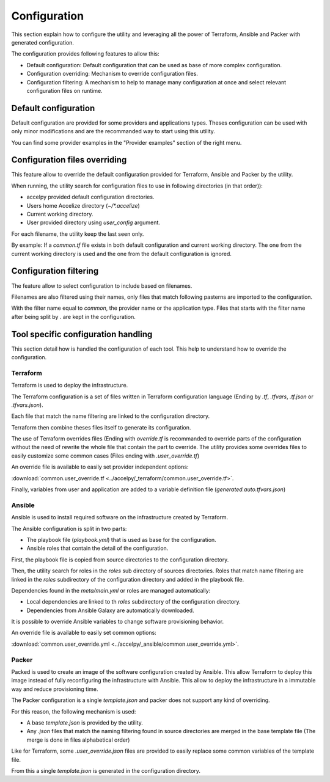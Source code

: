 Configuration
=============

This section explain how to configure the utility and leveraging all the power
of Terraform, Ansible and Packer with generated configuration.

The configuration provides following features to allow this:

* Default configuration: Default configuration that can be used as base of more
  complex configuration.
* Configuration overriding: Mechanism to override configuration files.
* Configuration filtering: A mechanism to help to manage many configuration at
  once and select relevant configuration files on runtime.

Default configuration
---------------------

Default configuration are provided for some providers and applications types.
Theses configuration can be used with only minor modifications and are the
recommanded way to start using this utility.

You can find some provider examples in the "Provider examples" section of the
right menu.

Configuration files overriding
------------------------------

This feature allow to override the default configuration provided for
Terraform, Ansible and Packer by the utility.

When running, the utility search for configuration files to use in following
directories (in that order)):

* accelpy provided default configuration directories.
* Users home Accelize directory (`~/*.accelize`)
* Current working directory.
* User provided directory using `user_config` argument.

For each filename, the utility keep the last seen only.

By example: If a `common.tf` file exists in both default configuration and
current working directory. The one from the current working directory is used
and the one from the default configuration is ignored.

Configuration filtering
-----------------------

The feature allow to select configuration to include based on filenames.

Filenames are also filtered using their names, only files that match following
pasterns are imported to the configuration.

With the filter name equal to `common`, the provider name or the application
type. Files that starts with the filter name after being split by `.` are kept
in the configuration.

Tool specific configuration handling
------------------------------------

This section detail how is handled the configuration of each tool. This help to
understand how to override the configuration.

Terraform
~~~~~~~~~

Terraform is used to deploy the infrastructure.

The Terraform configuration is a set of files written in Terraform configuration
language (Ending by `.tf`, `.tfvars`, `.tf.json` or `.tfvars.json`).

Each file that match the name filtering are linked to the configuration
directory.

Terraform then combine theses files itself to generate its configuration.

The use of Terraform overrides files (Ending with `override.tf` is recommanded
to override parts of the configuration without the need of rewrite the whole
file that contain the part to override. The utility provides some overrides
files to easily customize some common cases (Files ending with
`.user_override.tf`)

An override file is available to easily set provider independent options:

:download:`common.user_override.tf <../accelpy/_terraform/common.user_override.tf>`.

Finally, variables from user and application are added to a variable definition
file (`generated.auto.tfvars.json`)

Ansible
~~~~~~~

Ansible is used to install required software on the infrastructure created by
Terraform.

The Ansible configuration is split in two parts:

* The playbook file (`playbook.yml`) that is used as base for the configuration.
* Ansible roles that contain the detail of the configuration.

First, the playbook file is copied from source directories to the configuration
directory.

Then, the utility search for roles in the `roles` sub directory of sources
directories. Roles that match name filtering are linked in the `roles`
subdirectory of the configuration directory and added in the playbook file.

Dependencies found in the `meta/main.yml` or roles are managed automatically:

*  Local dependencies are linked to th `roles` subdirectory of the configuration
   directory.
*  Dependencies from Ansible Galaxy are automatically downloaded.

It is possible to override Ansible variables to change software provisioning
behavior.

An override file is available to easily set common options:

:download:`common.user_override.yml <../accelpy/_ansible/common.user_override.yml>`.

Packer
~~~~~~

Packed is used to create an image of the software configuration created by
Ansible. This allow Terraform to deploy this image instead of fully
reconfiguring the infrastructure with Ansible. This allow to deploy the
infrastructure in a immutable way and reduce provisioning time.

The Packer configuration is a single `template.json` and packer does not support
any kind of overriding.

For this reason, the following mechanism is used:

* A base `template.json` is provided by the utility.
* Any `.json` files that match the naming filtering found in source directories
  are merged in the base template file (The merge is done in files alphabetical
  order)

Like for Terraform, some `.user_override.json` files are provided to easily
replace some common variables of the template file.

From this a single `template.json` is generated in the configuration directory.

